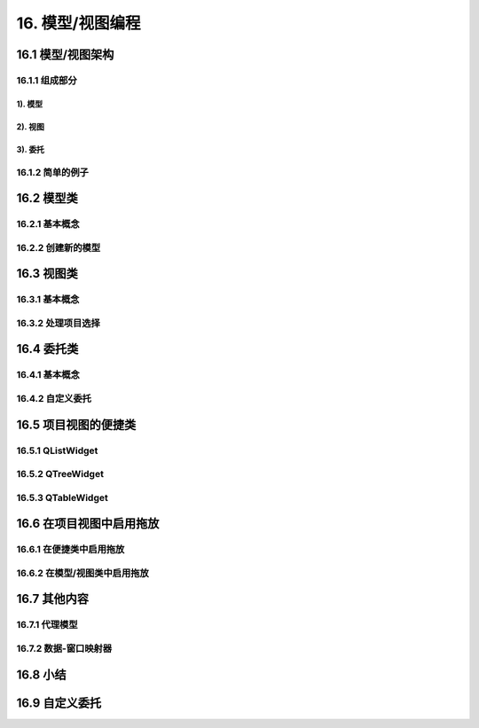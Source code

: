 #################
16. 模型/视图编程
#################

16.1 模型/视图架构
==================

16.1.1 组成部分
---------------

1). 模型
^^^^^^^^
2). 视图
^^^^^^^^
3). 委托
^^^^^^^^

16.1.2 简单的例子
-----------------

16.2 模型类
===========

16.2.1 基本概念
---------------

16.2.2 创建新的模型
-------------------

16.3 视图类
===========

16.3.1 基本概念
---------------

16.3.2 处理项目选择
-------------------

16.4 委托类
===========

16.4.1 基本概念
---------------

16.4.2 自定义委托
-----------------

16.5 项目视图的便捷类
=====================

16.5.1 QListWidget
------------------

16.5.2 QTreeWidget
------------------

16.5.3 QTableWidget
-------------------

16.6 在项目视图中启用拖放
=========================

16.6.1 在便捷类中启用拖放
-------------------------

16.6.2 在模型/视图类中启用拖放
------------------------------

16.7 其他内容
=============

16.7.1 代理模型
---------------

16.7.2 数据-窗口映射器
----------------------

16.8 小结
=========

16.9 自定义委托
===============





